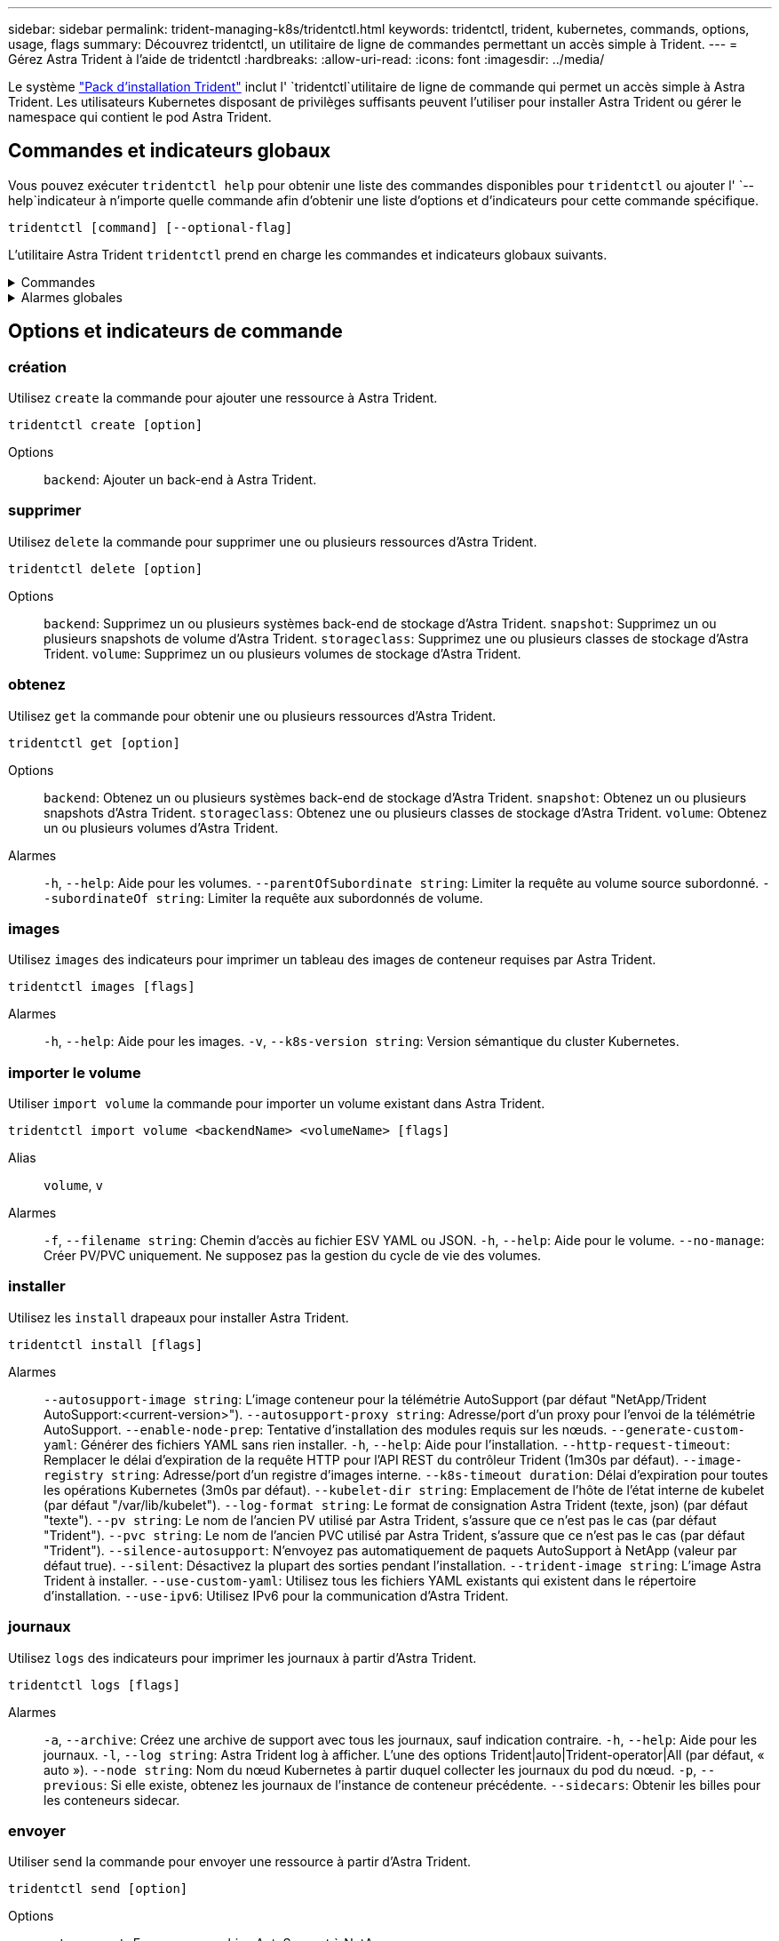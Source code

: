 ---
sidebar: sidebar 
permalink: trident-managing-k8s/tridentctl.html 
keywords: tridentctl, trident, kubernetes, commands, options, usage, flags 
summary: Découvrez tridentctl, un utilitaire de ligne de commandes permettant un accès simple à Trident. 
---
= Gérez Astra Trident à l'aide de tridentctl
:hardbreaks:
:allow-uri-read: 
:icons: font
:imagesdir: ../media/


[role="lead"]
Le système https://github.com/NetApp/trident/releases["Pack d'installation Trident"^] inclut l' `tridentctl`utilitaire de ligne de commande qui permet un accès simple à Astra Trident. Les utilisateurs Kubernetes disposant de privilèges suffisants peuvent l'utiliser pour installer Astra Trident ou gérer le namespace qui contient le pod Astra Trident.



== Commandes et indicateurs globaux

Vous pouvez exécuter `tridentctl help` pour obtenir une liste des commandes disponibles pour `tridentctl` ou ajouter l' `--help`indicateur à n'importe quelle commande afin d'obtenir une liste d'options et d'indicateurs pour cette commande spécifique.

`tridentctl [command] [--optional-flag]`

L'utilitaire Astra Trident `tridentctl` prend en charge les commandes et indicateurs globaux suivants.

.Commandes
[%collapsible]
====
`create`:: Ajoutez une ressource à Astra Trident.
`delete`:: Supprimez une ou plusieurs ressources d'Astra Trident.
`get`:: Obtenez une ou plusieurs ressources d'Astra Trident.
`help`:: Aide sur n'importe quelle commande.
`images`:: Imprimez un tableau des images de conteneur dont Astra Trident a besoin.
`import`:: Importez une ressource existante dans Astra Trident.
`install`:: Installer Astra Trident.
`logs`:: Imprimez les journaux depuis Astra Trident.
`send`:: Envoyer une ressource depuis Astra Trident.
`uninstall`:: Désinstallez Astra Trident.
`update`:: Modifier une ressource dans Astra Trident.
`update backend state`:: Suspendre temporairement les opérations back-end.
`upgrade`:: Mise à niveau d'une ressource dans Astra Trident
`version`:: Imprimez la version d'Astra Trident.


====
.Alarmes globales
[%collapsible]
====
`-d`, `--debug`:: Sortie de débogage.
`-h`, `--help`:: Aide pour `tridentctl`.
`-k`, `--kubeconfig string`:: Spécifiez le `KUBECONFIG` chemin d'exécution des commandes en local ou d'un cluster Kubernetes vers un autre.
+
--

NOTE: Vous pouvez également exporter la `KUBECONFIG` variable pour pointer vers un cluster Kubernetes spécifique et lancer des `tridentctl` commandes vers ce cluster.

--
`-n`, `--namespace string`:: Espace de noms du déploiement d'Astra Trident.
`-o`, `--output string`:: Format de sortie. Un de json|yaml|nom|large|ps (par défaut).
`-s`, `--server string`:: Adresse/port de l'interface REST d'Astra Trident.
+
--

WARNING: Vous pouvez configurer l'interface REST de Trident pour écouter et utiliser l'interface 127.0.0.1 (pour IPv4) ou [::1] (pour IPv6) uniquement.

--


====


== Options et indicateurs de commande



=== création

Utilisez `create` la commande pour ajouter une ressource à Astra Trident.

`tridentctl create [option]`

Options:: `backend`: Ajouter un back-end à Astra Trident.




=== supprimer

Utilisez `delete` la commande pour supprimer une ou plusieurs ressources d'Astra Trident.

`tridentctl delete [option]`

Options:: `backend`: Supprimez un ou plusieurs systèmes back-end de stockage d'Astra Trident.
`snapshot`: Supprimez un ou plusieurs snapshots de volume d'Astra Trident.
`storageclass`: Supprimez une ou plusieurs classes de stockage d'Astra Trident.
`volume`: Supprimez un ou plusieurs volumes de stockage d'Astra Trident.




=== obtenez

Utilisez `get` la commande pour obtenir une ou plusieurs ressources d'Astra Trident.

`tridentctl get [option]`

Options:: `backend`: Obtenez un ou plusieurs systèmes back-end de stockage d'Astra Trident.
`snapshot`: Obtenez un ou plusieurs snapshots d'Astra Trident.
`storageclass`: Obtenez une ou plusieurs classes de stockage d'Astra Trident.
`volume`: Obtenez un ou plusieurs volumes d'Astra Trident.
Alarmes:: `-h`, `--help`: Aide pour les volumes.
`--parentOfSubordinate string`: Limiter la requête au volume source subordonné.
`--subordinateOf string`: Limiter la requête aux subordonnés de volume.




=== images

Utilisez `images` des indicateurs pour imprimer un tableau des images de conteneur requises par Astra Trident.

`tridentctl images [flags]`

Alarmes:: `-h`, `--help`: Aide pour les images.
`-v`, `--k8s-version string`: Version sémantique du cluster Kubernetes.




=== importer le volume

Utiliser `import volume` la commande pour importer un volume existant dans Astra Trident.

`tridentctl import volume <backendName> <volumeName> [flags]`

Alias:: `volume`, `v`
Alarmes:: `-f`, `--filename string`: Chemin d'accès au fichier ESV YAML ou JSON.
`-h`, `--help`: Aide pour le volume.
`--no-manage`: Créer PV/PVC uniquement. Ne supposez pas la gestion du cycle de vie des volumes.




=== installer

Utilisez les `install` drapeaux pour installer Astra Trident.

`tridentctl install [flags]`

Alarmes:: `--autosupport-image string`: L'image conteneur pour la télémétrie AutoSupport (par défaut "NetApp/Trident AutoSupport:<current-version>").
`--autosupport-proxy string`: Adresse/port d'un proxy pour l'envoi de la télémétrie AutoSupport.
`--enable-node-prep`: Tentative d'installation des modules requis sur les nœuds.
`--generate-custom-yaml`: Générer des fichiers YAML sans rien installer.
`-h`, `--help`: Aide pour l'installation.
`--http-request-timeout`: Remplacer le délai d'expiration de la requête HTTP pour l'API REST du contrôleur Trident (1m30s par défaut).
`--image-registry string`: Adresse/port d'un registre d'images interne.
`--k8s-timeout duration`: Délai d'expiration pour toutes les opérations Kubernetes (3m0s par défaut).
`--kubelet-dir string`: Emplacement de l'hôte de l'état interne de kubelet (par défaut "/var/lib/kubelet").
`--log-format string`: Le format de consignation Astra Trident (texte, json) (par défaut "texte").
`--pv string`: Le nom de l'ancien PV utilisé par Astra Trident, s'assure que ce n'est pas le cas (par défaut "Trident").
`--pvc string`: Le nom de l'ancien PVC utilisé par Astra Trident, s'assure que ce n'est pas le cas (par défaut "Trident").
`--silence-autosupport`: N'envoyez pas automatiquement de paquets AutoSupport à NetApp (valeur par défaut true).
`--silent`: Désactivez la plupart des sorties pendant l'installation.
`--trident-image string`: L'image Astra Trident à installer.
`--use-custom-yaml`: Utilisez tous les fichiers YAML existants qui existent dans le répertoire d'installation.
`--use-ipv6`: Utilisez IPv6 pour la communication d'Astra Trident.




=== journaux

Utilisez `logs` des indicateurs pour imprimer les journaux à partir d'Astra Trident.

`tridentctl logs [flags]`

Alarmes:: `-a`, `--archive`: Créez une archive de support avec tous les journaux, sauf indication contraire.
`-h`, `--help`: Aide pour les journaux.
`-l`, `--log string`: Astra Trident log à afficher. L'une des options Trident|auto|Trident-operator|All (par défaut, « auto »).
`--node string`: Nom du nœud Kubernetes à partir duquel collecter les journaux du pod du nœud.
`-p`, `--previous`: Si elle existe, obtenez les journaux de l'instance de conteneur précédente.
`--sidecars`: Obtenir les billes pour les conteneurs sidecar.




=== envoyer

Utiliser `send` la commande pour envoyer une ressource à partir d'Astra Trident.

`tridentctl send [option]`

Options:: `autosupport`: Envoyer une archive AutoSupport à NetApp.




=== désinstaller

Utilisez `uninstall` des indicateurs pour désinstaller Astra Trident.

`tridentctl uninstall [flags]`

Alarmes:: `-h, --help`: Aide pour la désinstallation.
`--silent`: Désactivez la plupart des sorties lors de la désinstallation.




=== mise à jour

Utiliser `update` la commande pour modifier une ressource dans Astra Trident.

`tridentctl update [option]`

Options:: `backend`: Mettre à jour un backend dans Astra Trident.




=== mettre à jour l'état back-end

Utiliser `update backend state` la commande pour suspendre ou reprendre les opérations back-end.

`tridentctl update backend state <backend-name> [flag]`

.Points à prendre en compte
* Si un backend est créé à l'aide d'une TridentBackendConfig (tbc), le backend ne peut pas être mis à jour à l'aide d'un `backend.json` fichier.
* Si le `userState` a été défini dans un tbc, il ne peut pas être modifié à l'aide de la `tridentctl update backend state <backend-name> --user-state suspended/normal` commande.
* Pour rétablir la possibilité de définir le `userState` via tridentctl une fois qu'il a été défini via tbc, le `userState` champ doit être supprimé du tbc. Cela peut être fait à l'aide de la `kubectl edit tbc` commande. Une fois le `userState` champ supprimé, vous pouvez utiliser `tridentctl update backend state` la commande pour modifier le `userState` d'un back-end.
* Utilisez les `tridentctl update backend state` pour modifier le `userState`. Vous pouvez également mettre à jour le `userState` fichier en utilisant `TridentBackendConfig` ou `backend.json` ; ceci déclenche une réinitialisation complète du back-end et peut prendre du temps.
+
Alarmes:: `-h`, `--help`: Aide pour l'état back-end.
`--user-state`: Défini sur `suspended` pour interrompre les opérations back-end. Défini sur `normal` pour reprendre les opérations back-end. Si réglé sur `suspended`:


* `AddVolume` et `Import Volume` sont en pause.
* `CloneVolume`, `ResizeVolume` `PublishVolume`, , `UnPublishVolume`, `CreateSnapshot` `GetSnapshot` `RestoreSnapshot`, `DeleteSnapshot`, , `RemoveVolume`, `GetVolumeExternal` `ReconcileNodeAccess` et restent disponibles.


Vous pouvez également mettre à jour l'état du back-end à l'aide du `userState` champ dans le fichier de configuration du back-end `TridentBackendConfig` ou `backend.json`. Pour plus d'informations, reportez-vous à link:../trident-use/backend_options.html["Options de gestion des systèmes back-end"] et link:../trident-use/backend_ops_kubectl.html["Effectuer la gestion back-end avec kubectl"].

*Exemple:*

[role="tabbed-block"]
====
.JSON
--
Procédez comme suit pour mettre à jour `userState` à l'aide du `backend.json` fichier :

. Modifiez le `backend.json` fichier pour inclure le `userState` champ avec sa valeur définie sur « terminé ».
. Mettez à jour le backend à l'aide de la `tridentctl backend update` commande et du chemin d'accès au fichier mis à jour `backend.json` .
+
*Exemple* : `tridentctl backend update -f /<path to backend JSON file>/backend.json`



[listing]
----
{
    "version": 1,
    "storageDriverName": "ontap-nas",
    "managementLIF": "<redacted>",
    "svm": "nas-svm",
    "backendName": "customBackend",
    "username": "<redacted>",
    "password": "<redacted>",
    "userState": "suspended",
}

----
--
.YAML
--
Vous pouvez modifier la commande tbc une fois qu'elle a été appliquée à l'aide de la `kubectl edit <tbc-name> -n <namespace>` commande. L'exemple suivant met à jour l'état back-end pour qu'il soit suspendu à l'aide de l' `userState: suspended` option :

[listing]
----
apiVersion: trident.netapp.io/v1
kind: TridentBackendConfig
metadata:
  name: backend-ontap-nas
spec:
  version: 1
  backendName: customBackend
  storageDriverName: ontap-nas
  managementLIF: <redacted>
  svm: nas-svm
userState: suspended
  credentials:
    name: backend-tbc-ontap-nas-secret
----
--
====


=== version

Utilisez `version` des indicateurs pour imprimer la version de `tridentctl` et le service Trident en cours d'exécution.

`tridentctl version [flags]`

Alarmes:: `--client`: Version client uniquement (pas de serveur requis).
`-h, --help`: Aide pour la version.

